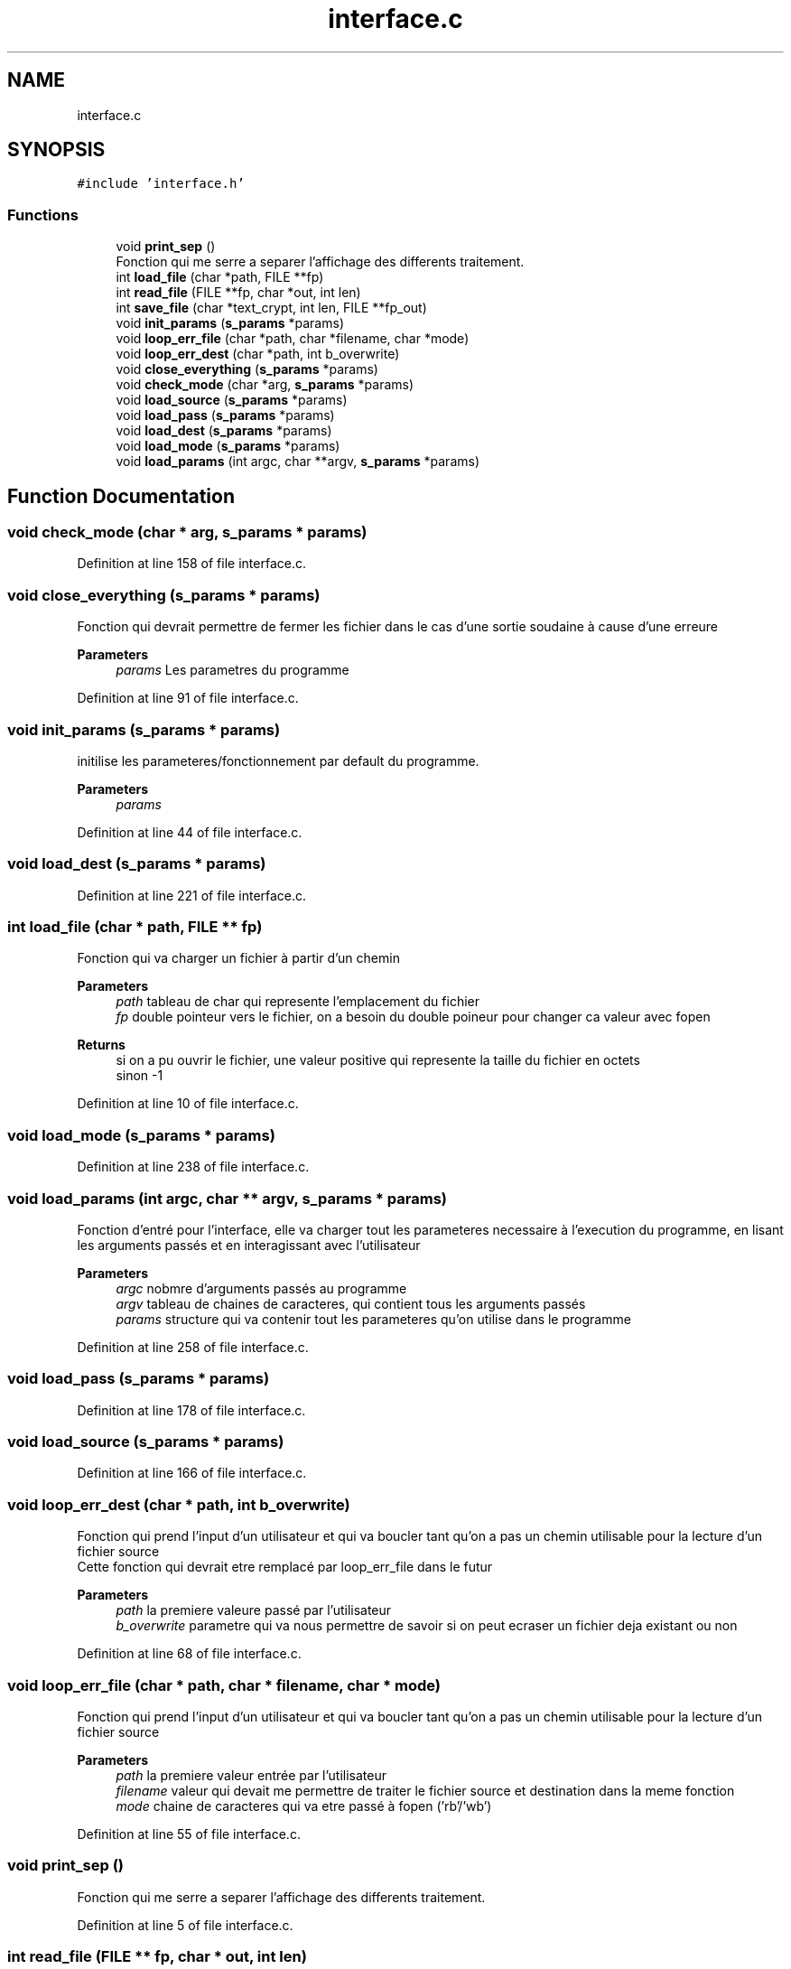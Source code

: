 .TH "interface.c" 3 "Fri Sep 9 2022" "Version 0.0.1" "perroquet" \" -*- nroff -*-
.ad l
.nh
.SH NAME
interface.c
.SH SYNOPSIS
.br
.PP
\fC#include 'interface\&.h'\fP
.br

.SS "Functions"

.in +1c
.ti -1c
.RI "void \fBprint_sep\fP ()"
.br
.RI "Fonction qui me serre a separer l'affichage des differents traitement\&. "
.ti -1c
.RI "int \fBload_file\fP (char *path, FILE **fp)"
.br
.ti -1c
.RI "int \fBread_file\fP (FILE **fp, char *out, int len)"
.br
.ti -1c
.RI "int \fBsave_file\fP (char *text_crypt, int len, FILE **fp_out)"
.br
.ti -1c
.RI "void \fBinit_params\fP (\fBs_params\fP *params)"
.br
.ti -1c
.RI "void \fBloop_err_file\fP (char *path, char *filename, char *mode)"
.br
.ti -1c
.RI "void \fBloop_err_dest\fP (char *path, int b_overwrite)"
.br
.ti -1c
.RI "void \fBclose_everything\fP (\fBs_params\fP *params)"
.br
.ti -1c
.RI "void \fBcheck_mode\fP (char *arg, \fBs_params\fP *params)"
.br
.ti -1c
.RI "void \fBload_source\fP (\fBs_params\fP *params)"
.br
.ti -1c
.RI "void \fBload_pass\fP (\fBs_params\fP *params)"
.br
.ti -1c
.RI "void \fBload_dest\fP (\fBs_params\fP *params)"
.br
.ti -1c
.RI "void \fBload_mode\fP (\fBs_params\fP *params)"
.br
.ti -1c
.RI "void \fBload_params\fP (int argc, char **argv, \fBs_params\fP *params)"
.br
.in -1c
.SH "Function Documentation"
.PP 
.SS "void check_mode (char * arg, \fBs_params\fP * params)"

.PP
Definition at line 158 of file interface\&.c\&.
.SS "void close_everything (\fBs_params\fP * params)"
Fonction qui devrait permettre de fermer les fichier dans le cas d'une sortie soudaine à cause d'une erreure 
.PP
\fBParameters\fP
.RS 4
\fIparams\fP Les parametres du programme 
.RE
.PP

.PP
Definition at line 91 of file interface\&.c\&.
.SS "void init_params (\fBs_params\fP * params)"
initilise les parameteres/fonctionnement par default du programme\&. 
.PP
\fBParameters\fP
.RS 4
\fIparams\fP 
.RE
.PP

.PP
Definition at line 44 of file interface\&.c\&.
.SS "void load_dest (\fBs_params\fP * params)"

.PP
Definition at line 221 of file interface\&.c\&.
.SS "int load_file (char * path, FILE ** fp)"
Fonction qui va charger un fichier à partir d'un chemin 
.PP
\fBParameters\fP
.RS 4
\fIpath\fP tableau de char qui represente l'emplacement du fichier 
.br
\fIfp\fP double pointeur vers le fichier, on a besoin du double poineur pour changer ca valeur avec fopen 
.RE
.PP
\fBReturns\fP
.RS 4
si on a pu ouvrir le fichier, une valeur positive qui represente la taille du fichier en octets 
.br
 sinon -1 
.RE
.PP

.PP
Definition at line 10 of file interface\&.c\&.
.SS "void load_mode (\fBs_params\fP * params)"

.PP
Definition at line 238 of file interface\&.c\&.
.SS "void load_params (int argc, char ** argv, \fBs_params\fP * params)"
Fonction d'entré pour l'interface, elle va charger tout les parameteres necessaire à l'execution du programme, en lisant les arguments passés et en interagissant avec l'utilisateur 
.PP
\fBParameters\fP
.RS 4
\fIargc\fP nobmre d'arguments passés au programme 
.br
\fIargv\fP tableau de chaines de caracteres, qui contient tous les arguments passés 
.br
\fIparams\fP structure qui va contenir tout les parameteres qu'on utilise dans le programme 
.RE
.PP

.PP
Definition at line 258 of file interface\&.c\&.
.SS "void load_pass (\fBs_params\fP * params)"

.PP
Definition at line 178 of file interface\&.c\&.
.SS "void load_source (\fBs_params\fP * params)"

.PP
Definition at line 166 of file interface\&.c\&.
.SS "void loop_err_dest (char * path, int b_overwrite)"
Fonction qui prend l'input d'un utilisateur et qui va boucler tant qu'on a pas un chemin utilisable pour la lecture d'un fichier source 
.br
Cette fonction qui devrait etre remplacé par loop_err_file dans le futur 
.PP
\fBParameters\fP
.RS 4
\fIpath\fP la premiere valeure passé par l'utilisateur 
.br
\fIb_overwrite\fP parametre qui va nous permettre de savoir si on peut ecraser un fichier deja existant ou non 
.RE
.PP

.PP
Definition at line 68 of file interface\&.c\&.
.SS "void loop_err_file (char * path, char * filename, char * mode)"
Fonction qui prend l'input d'un utilisateur et qui va boucler tant qu'on a pas un chemin utilisable pour la lecture d'un fichier source 
.PP
\fBParameters\fP
.RS 4
\fIpath\fP la premiere valeur entrée par l'utilisateur 
.br
\fIfilename\fP valeur qui devait me permettre de traiter le fichier source et destination dans la meme fonction 
.br
\fImode\fP chaine de caracteres qui va etre passé à fopen ('rb'/'wb') 
.RE
.PP

.PP
Definition at line 55 of file interface\&.c\&.
.SS "void print_sep ()"

.PP
Fonction qui me serre a separer l'affichage des differents traitement\&. 
.PP
Definition at line 5 of file interface\&.c\&.
.SS "int read_file (FILE ** fp, char * out, int len)"
Fonction qui va lire la une taille fix de caracteres à partir du fichier, et va la mettre dans out 
.PP
\fBParameters\fP
.RS 4
\fIfp\fP double pointeur vers le fichier, car on appele fclose à l'interieur 
.br
\fIout\fP tableau qui va recevoir le resultat de la lecture 
.br
\fIlen\fP le nombre de caracteres qu'on voudrait lire 
.RE
.PP
\fBReturns\fP
.RS 4
le nombre de caracteres qu'on a pu lire (pas forcement egal à len) 
.RE
.PP

.PP
Definition at line 21 of file interface\&.c\&.
.SS "int save_file (char * text_crypt, int len, FILE ** fp_out)"
Fonction qui permet de sauvegarder un tableau de char dans un fichier 
.PP
\fBParameters\fP
.RS 4
\fItext_crypt\fP tableau à enregistrer 
.br
\fIlen\fP taile du tableau 
.br
\fIfp_out\fP double pointeur vers le fichier\&. On ferme le fichier apres traitement 
.RE
.PP
\fBReturns\fP
.RS 4
0 si l'ecriture est réussie, sinon le nombre de caracteres qu'on a pu ecrire\&. 
.RE
.PP

.PP
Definition at line 35 of file interface\&.c\&.
.SH "Author"
.PP 
Generated automatically by Doxygen for perroquet from the source code\&.
